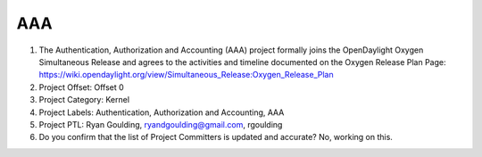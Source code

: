 ===
AAA
===

1. The Authentication, Authorization and Accounting (AAA) project formally joins the OpenDaylight Oxygen
   Simultaneous Release and agrees to the activities and timeline documented on
   the Oxygen  Release Plan Page:
   https://wiki.opendaylight.org/view/Simultaneous_Release:Oxygen_Release_Plan

2. Project Offset: Offset 0

3. Project Category: Kernel

4. Project Labels: Authentication, Authorization and Accounting, AAA

5. Project PTL: Ryan Goulding, ryandgoulding@gmail.com, rgoulding

6. Do you confirm that the list of Project Committers is updated and accurate? No, working on this.
